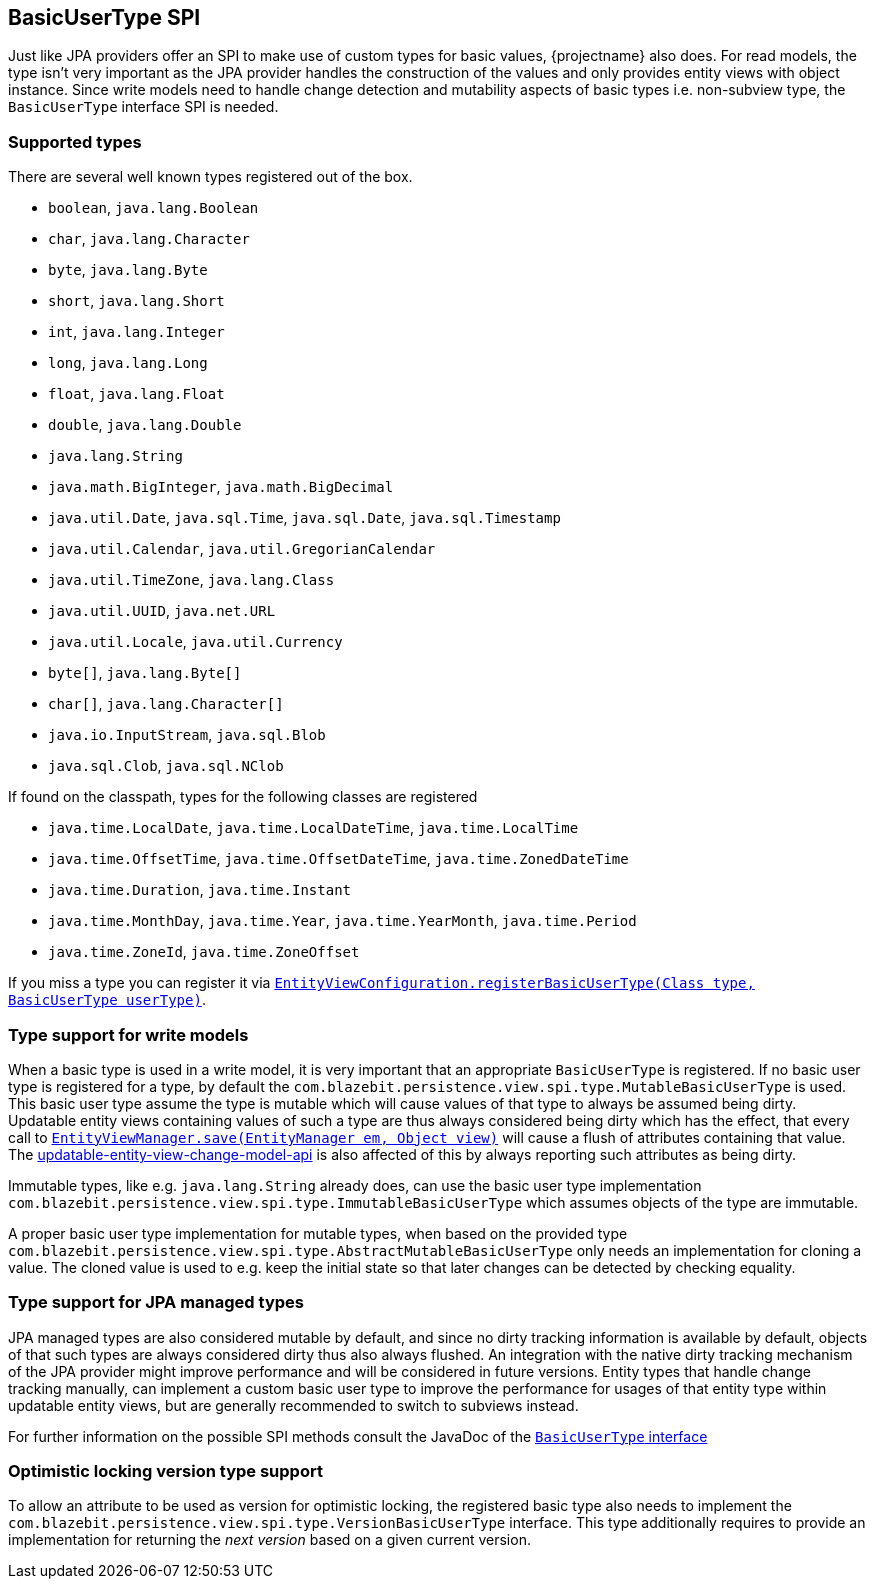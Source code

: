 [[entity-view-basic-user-type-spi]]
== BasicUserType SPI

Just like JPA providers offer an SPI to make use of custom types for basic values, {projectname} also does.
For read models, the type isn't very important as the JPA provider handles the construction of the values and only provides entity views with object instance.
Since write models need to handle change detection and mutability aspects of basic types i.e. non-subview type, the `BasicUserType` interface SPI is needed.

=== Supported types

There are several well known types registered out of the box.
// NOTE: Keep in sync with MutableBasicUserTypeRegistry

* `boolean`, `java.lang.Boolean`
* `char`, `java.lang.Character`
* `byte`, `java.lang.Byte`
* `short`, `java.lang.Short`
* `int`, `java.lang.Integer`
* `long`, `java.lang.Long`
* `float`, `java.lang.Float`
* `double`, `java.lang.Double`
* `java.lang.String`
* `java.math.BigInteger`, `java.math.BigDecimal`
* `java.util.Date`, `java.sql.Time`, `java.sql.Date`, `java.sql.Timestamp`
* `java.util.Calendar`, `java.util.GregorianCalendar`
* `java.util.TimeZone`, `java.lang.Class`
* `java.util.UUID`, `java.net.URL`
* `java.util.Locale`,  `java.util.Currency`
* `byte[]`, `java.lang.Byte[]`
* `char[]`, `java.lang.Character[]`
* `java.io.InputStream`, `java.sql.Blob`
* `java.sql.Clob`, `java.sql.NClob`

If found on the classpath, types for the following classes are registered

* `java.time.LocalDate`, `java.time.LocalDateTime`, `java.time.LocalTime`
* `java.time.OffsetTime`, `java.time.OffsetDateTime`, `java.time.ZonedDateTime`
* `java.time.Duration`, `java.time.Instant`
* `java.time.MonthDay`, `java.time.Year`, `java.time.YearMonth`, `java.time.Period`
* `java.time.ZoneId`, `java.time.ZoneOffset`

If you miss a type you can register it via link:{entity_view_jdoc}/persistence/view/spi/EntityViewConfiguration.html#registerBasicUserType(java.lang.Class,com.blazebit.persistence.view.spi.type.BasicUserType)[`EntityViewConfiguration.registerBasicUserType(Class type, BasicUserType userType)`].

=== Type support for write models

When a basic type is used in a write model, it is very important that an appropriate `BasicUserType` is registered.
If no basic user type is registered for a type, by default the `com.blazebit.persistence.view.spi.type.MutableBasicUserType` is used.
This basic user type assume the type is mutable which will cause values of that type to always be assumed being dirty.
Updatable entity views containing values of such a type are thus always considered being dirty which has the effect, that every call to
link:{entity_view_jdoc}/persistence/view/EntityViewManager.html#save(javax.persistence.EntityManager,%20java.lang.Object)[`EntityViewManager.save(EntityManager em, Object view)`]
will cause a flush of attributes containing that value.
The <<Change Model API,updatable-entity-view-change-model-api>> is also affected of this by always reporting such attributes as being dirty.

Immutable types, like e.g. `java.lang.String` already does, can use the basic user type implementation `com.blazebit.persistence.view.spi.type.ImmutableBasicUserType`
which assumes objects of the type are immutable.

A proper basic user type implementation for mutable types, when based on the provided type `com.blazebit.persistence.view.spi.type.AbstractMutableBasicUserType`
only needs an implementation for cloning a value. The cloned value is used to e.g. keep the initial state so that later changes can be detected by checking equality.

=== Type support for JPA managed types

JPA managed types are also considered mutable by default, and since no dirty tracking information is available by default, objects of that such types are always considered dirty thus also always flushed.
An integration with the native dirty tracking mechanism of the JPA provider might improve performance and will be considered in future versions.
Entity types that handle change tracking manually, can implement a custom basic user type to improve the performance for usages of that entity type within updatable entity views,
but are generally recommended to switch to subviews instead.

For further information on the possible SPI methods consult the JavaDoc of the link:{entity_view_jdoc}/persistence/view/spi/type/BasicUserType.html[`BasicUserType` interface]

=== Optimistic locking version type support

To allow an attribute to be used as version for optimistic locking, the registered basic type also needs to implement the `com.blazebit.persistence.view.spi.type.VersionBasicUserType` interface.
This type additionally requires to provide an implementation for returning the _next version_ based on a given current version.